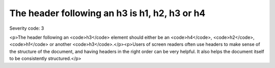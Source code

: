 ===============================
The header following an h3 is h1, h2, h3 or h4
===============================

Severity code: 3

.. php:class:: headerH3

<p>The header following an <code>h3</code> element should either be an <code>h4</code>, <code>h2</code>, <code>h1</code> or another <code>h3</code>.</p><p>Users of screen readers often use headers to make sense of the structure of the document, and having headers in the right order can be very helpful. It also helps the document itself to be consistently structured.</p>
